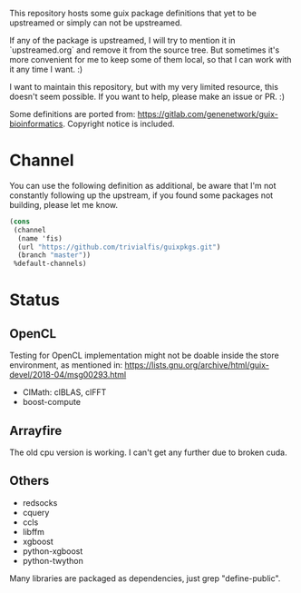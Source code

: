 This repository hosts some guix package definitions that yet to be upstreamed
or simply can not be upstreamed.

If any of the package is upstreamed, I will try to mention it in
`upstreamed.org` and remove it from the source tree. But sometimes it's more
convenient for me to keep some of them local, so that I can work with it any
time I want. :)

I want to maintain this repository, but with my very limited resource, this
doesn't seem possible.  If you want to help, please make an issue or PR. :)

Some definitions are ported from:
https://gitlab.com/genenetwork/guix-bioinformatics.
Copyright notice is included.

* Channel
You can use the following definition as additional, be aware that I'm not
constantly following up the upstream, if you found some packages not building,
please let me know.
#+BEGIN_SRC scheme
(cons
 (channel
  (name 'fis)
  (url "https://github.com/trivialfis/guixpkgs.git")
  (branch "master"))
 %default-channels)
#+END_SRC

* Status
** OpenCL

   Testing for OpenCL implementation might not be doable inside the store
   environment, as mentioned in:
   https://lists.gnu.org/archive/html/guix-devel/2018-04/msg00293.html

   + ClMath: clBLAS, clFFT
   + boost-compute

** Arrayfire

   The old cpu version is working. I can't get any further due to broken cuda.

** Others
   + redsocks
   + cquery
   + ccls
   + libffm
   + xgboost
   + python-xgboost
   + python-twython

Many libraries are packaged as dependencies, just grep "define-public".
